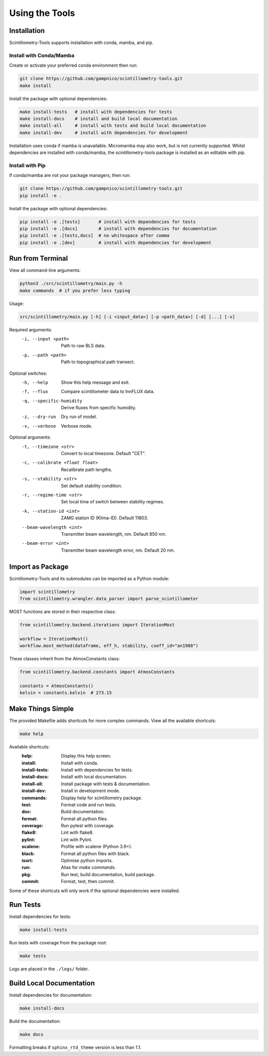 .. Copyright 2023 Nicolas Gampierakis.

   Licensed under the Apache License, Version 2.0 (the "License");
   you may not use this file except in compliance with the License.
   You may obtain a copy of the License at

      https://www.apache.org/licenses/LICENSE-2.0

   Unless required by applicable law or agreed to in writing, software
   distributed under the License is distributed on an "AS IS" BASIS,
   WITHOUT WARRANTIES OR CONDITIONS OF ANY KIND, either express or implied.
   See the License for the specific language governing permissions and
   limitations under the License.

   =====

Using the Tools
===============

Installation
------------

Scintillometry-Tools supports installation with conda, mamba, and pip.

Install with Conda/Mamba
************************

Create or activate your preferred conda environment then run:

.. code-block:: bash

   git clone https://github.com/gampnico/scintillometry-tools.git
   make install

Install the package with optional dependencies:

.. code-block:: bash

   make install-tests   # install with dependencies for tests
   make install-docs    # install and build local documentation
   make install-all     # install with tests and build local documentation
   make install-dev     # install with dependencies for development

Installation uses conda if mamba is unavailable. Micromamba may also work, but is not currently supported. Whilst dependencies are installed with conda/mamba, the scintillometry-tools package is installed as an editable with pip.

Install with Pip
****************

If conda/mamba are not your package managers, then run:

.. code-block:: bash

   git clone https://github.com/gampnico/scintillometry-tools.git
   pip install -e .

Install the package with optional dependencies:

.. code-block:: bash

   pip install -e .[tests]       # install with dependencies for tests
   pip install -e .[docs]        # install with dependencies for documentation
   pip install -e .[tests,docs]  # no whitespace after comma
   pip install -e .[dev]         # install with dependencies for development

Run from Terminal
-----------------

View all command-line arguments:

.. code-block:: bash

   python3 ./src/scintillometry/main.py -h
   make commands  # if you prefer less typing

Usage:

.. code-block:: bash
   
   src/scintillometry/main.py [-h] [-i <input_data>] [-p <path_data>] [-d] [...] [-v]

Required arguments:
   -i, --input <path>      Path to raw BLS data.
   -p, --path <path>       Path to topographical path transect.

Optional switches:
   -h, --help                 Show this help message and exit.
   -f, --flux                 Compare scintillometer data to InnFLUX data.
   -q, --specific-humidity    Derive fluxes from specific humidity.
   -z, --dry-run              Dry run of model.
   -v, --verbose              Verbose mode.

Optional arguments:
   -t, --timezone <str>             Convert to local timezone. Default "CET".
   -c, --calibrate <float float>    Recalibrate path lengths.
   -s, --stability <str>            Set default stability condition.
   -r, --regime-time <str>          Set local time of switch between stability
                                       regimes.
   -k, --station-id <int>           ZAMG station ID (Klima-ID). Default 11803.
   --beam-wavelength <int>          Transmitter beam wavelength, nm.
                                       Default 850 nm.
   --beam-error <int>               Transmitter beam wavelength error, nm.
                                       Default 20 nm.

Import as Package
-----------------

Scintillometry-Tools and its submodules can be imported as a Python module:

.. code-block:: python

   import scintillometry
   from scintillometry.wrangler.data_parser import parse_scintillometer

MOST functions are stored in their respective class:

.. code-block:: python

   from scintillometry.backend.iterations import IterationMost

   workflow = IterationMost()
   workflow.most_method(dataframe, eff_h, stability, coeff_id="an1988")

These classes inherit from the AtmosConstants class:

.. code-block:: python
   
   from scintillometry.backend.constants import AtmosConstants

   constants = AtmosConstants()
   kelvin = constants.kelvin  # 273.15

Make Things Simple
------------------

The provided Makefile adds shortcuts for more complex commands. View all the available shortcuts:

.. code-block:: bash

   make help

Available shortcuts:
   :help:            Display this help screen.
   :install:         Install with conda.
   :install-tests:   Install with dependencies for tests.
   :install-docs:    Install with local documentation.
   :install-all:     Install package with tests & documentation.
   :install-dev:     Install in development mode.
   :commands:        Display help for scintillometry package.
   :test:            Format code and run tests.
   :doc:             Build documentation.
   :format:          Format all python files.
   :coverage:        Run pytest with coverage.
   :flake8:          Lint with flake8.
   :pylint:          Lint with Pylint.
   :scalene:         Profile with scalene (Python 3.9+).
   :black:           Format all python files with black.
   :isort:           Optimise python imports.
   :run:             Alias for `make commands`.
   :pkg:             Run test, build documentation, build package.
   :commit:          Format, test, then commit.
   
Some of these shortcuts will only work if the optional dependencies were installed.

Run Tests
---------

Install dependencies for tests:

.. code-block:: bash

   make install-tests

Run tests with coverage from the package root:

.. code-block:: bash

   make tests

Logs are placed in the ``./logs/`` folder.

Build Local Documentation
-------------------------

Install dependencies for documentation:

.. code-block:: bash

   make install-docs

Build the documentation:

.. code-block:: bash

   make docs

Formatting breaks if ``sphinx_rtd_theme`` version is less than 1.1.
